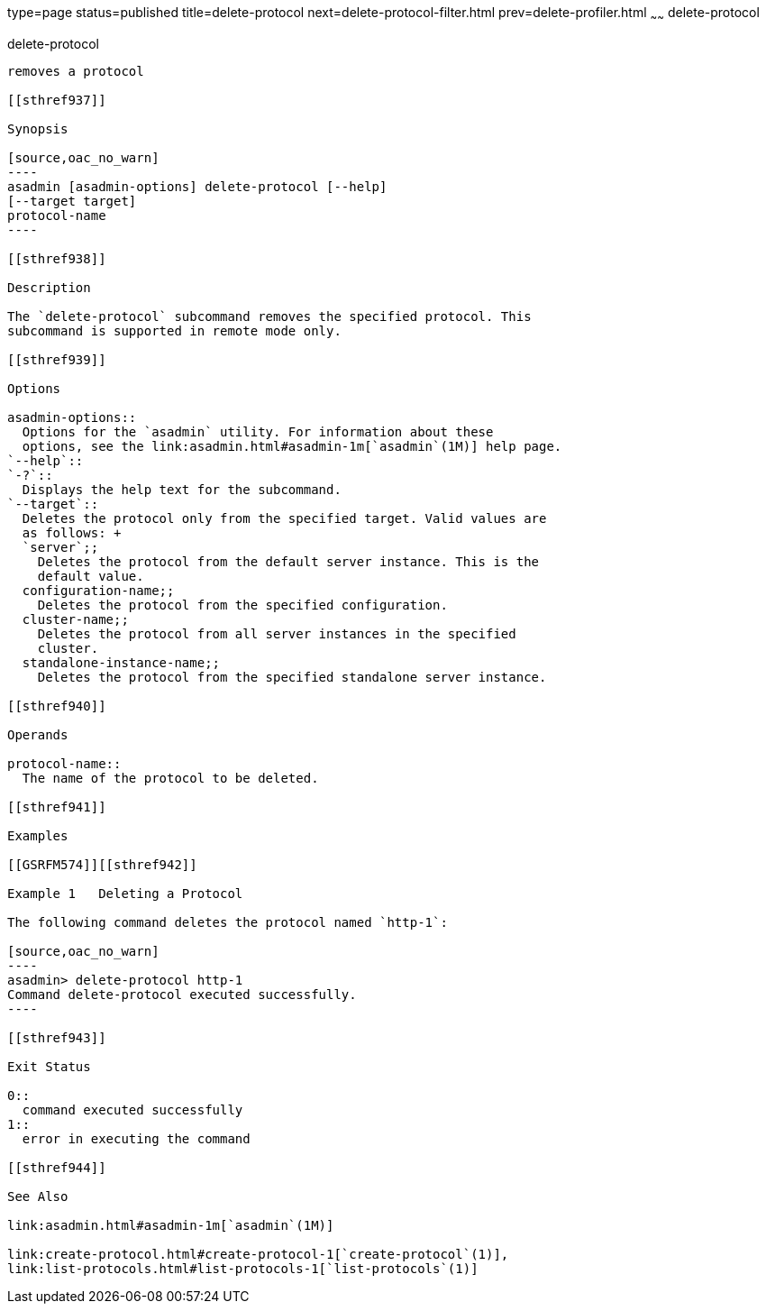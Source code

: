 type=page
status=published
title=delete-protocol
next=delete-protocol-filter.html
prev=delete-profiler.html
~~~~~~
delete-protocol
===============

[[delete-protocol-1]][[GSRFM00103]][[delete-protocol]]

delete-protocol
---------------

removes a protocol

[[sthref937]]

Synopsis

[source,oac_no_warn]
----
asadmin [asadmin-options] delete-protocol [--help]
[--target target]
protocol-name
----

[[sthref938]]

Description

The `delete-protocol` subcommand removes the specified protocol. This
subcommand is supported in remote mode only.

[[sthref939]]

Options

asadmin-options::
  Options for the `asadmin` utility. For information about these
  options, see the link:asadmin.html#asadmin-1m[`asadmin`(1M)] help page.
`--help`::
`-?`::
  Displays the help text for the subcommand.
`--target`::
  Deletes the protocol only from the specified target. Valid values are
  as follows: +
  `server`;;
    Deletes the protocol from the default server instance. This is the
    default value.
  configuration-name;;
    Deletes the protocol from the specified configuration.
  cluster-name;;
    Deletes the protocol from all server instances in the specified
    cluster.
  standalone-instance-name;;
    Deletes the protocol from the specified standalone server instance.

[[sthref940]]

Operands

protocol-name::
  The name of the protocol to be deleted.

[[sthref941]]

Examples

[[GSRFM574]][[sthref942]]

Example 1   Deleting a Protocol

The following command deletes the protocol named `http-1`:

[source,oac_no_warn]
----
asadmin> delete-protocol http-1
Command delete-protocol executed successfully.
----

[[sthref943]]

Exit Status

0::
  command executed successfully
1::
  error in executing the command

[[sthref944]]

See Also

link:asadmin.html#asadmin-1m[`asadmin`(1M)]

link:create-protocol.html#create-protocol-1[`create-protocol`(1)],
link:list-protocols.html#list-protocols-1[`list-protocols`(1)]


